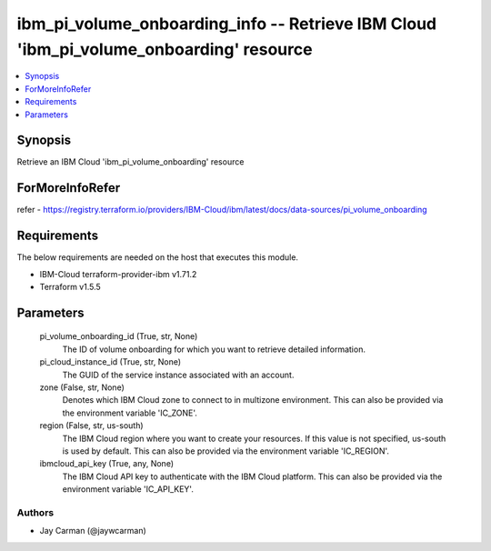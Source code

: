 
ibm_pi_volume_onboarding_info -- Retrieve IBM Cloud 'ibm_pi_volume_onboarding' resource
=======================================================================================

.. contents::
   :local:
   :depth: 1


Synopsis
--------

Retrieve an IBM Cloud 'ibm_pi_volume_onboarding' resource


ForMoreInfoRefer
----------------
refer - https://registry.terraform.io/providers/IBM-Cloud/ibm/latest/docs/data-sources/pi_volume_onboarding

Requirements
------------
The below requirements are needed on the host that executes this module.

- IBM-Cloud terraform-provider-ibm v1.71.2
- Terraform v1.5.5



Parameters
----------

  pi_volume_onboarding_id (True, str, None)
    The ID of volume onboarding for which you want to retrieve detailed information.


  pi_cloud_instance_id (True, str, None)
    The GUID of the service instance associated with an account.


  zone (False, str, None)
    Denotes which IBM Cloud zone to connect to in multizone environment. This can also be provided via the environment variable 'IC_ZONE'.


  region (False, str, us-south)
    The IBM Cloud region where you want to create your resources. If this value is not specified, us-south is used by default. This can also be provided via the environment variable 'IC_REGION'.


  ibmcloud_api_key (True, any, None)
    The IBM Cloud API key to authenticate with the IBM Cloud platform. This can also be provided via the environment variable 'IC_API_KEY'.













Authors
~~~~~~~

- Jay Carman (@jaywcarman)


